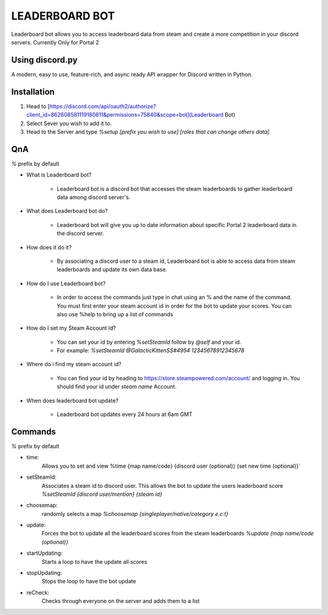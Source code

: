 LEADERBOARD BOT
===========
Leaderboard bot allows you to access leaderboard data from steam and create a more competition in your discord servers. Currently Only for Portal 2

Using discord.py
-----------
.. image:: https://img.shields.io/pypi/v/discord.py.svg
   :target: https://pypi.python.org/pypi/discord.py
   :alt: PyPI version info
.. image:: https://img.shields.io/pypi/pyversions/discord.py.svg
   :target: https://pypi.python.org/pypi/discord.py
   :alt: PyPI supported Python versions   
   
A modern, easy to use, feature-rich, and async ready API wrapper for Discord written in Python.

Installation
-----------

1. Head to [https://discord.com/api/oauth2/authorize?client_id=862608581119180811&permissions=75840&scope=bot](Leaderboard Bot)

2. Select Sever you wish to add it to.

3. Head to the Server and type `%setup [prefix you wish to use] [roles that can change others data]`

QnA
-----------
`%` prefix by default

* What is Leaderboard bot?

	* Leaderboard bot is a discord bot that accesses the steam leaderboards to gather leaderboard data among discord server's.


* What does Leaderboard bot do?

	* Leaderboard bot will give you up to date information about specific Portal 2 leaderboard data in the discord server.


* How does it do it?

	* By associating a discord user to a steam id, Leaderboard bot is able to access data from steam leaderboards and update its own data base. 


* How do I use Leaderboard bot?

	* In order to access the commands just type in chat using an % and the name of the command. You must first enter your steam account id in order for the bot to update your scores. You can also use %help to bring up a list of commands


* How do I set my Steam Account Id?

	* You can set your id by entering `%setSteamId` follow by `@self` and your id.
	* For example: `%setSteamId @GalacticKittenSS#4954  12345678912345678`


* Where do i find my steam account id?

	* You can find your id by heading to https://store.steampowered.com/account/ and logging in. You should find your id under `steam name` Account.


* When does leaderboard bot update?

	* Leaderboard bot updates every 24 hours at 6am GMT


Commands
-----------
`%` prefix by default

- time: 
	Allows you to set and view 
	%time {map name/code} {discord  user (optional)} {set new time (optional)}`
- setSteamId:
	Associates a steam id to discord user. This allows the bot to update the users leaderboard score
	`%setSteamId {discord user/mention} {steam id}`
- choosemap:
	randomly selects a map
	`%choosemap {singleplayer/native/category e.c.t}`
- update:
	Forces the bot to update all the leaderboard scores from the steam leaderboards
	`%update {map name/code (optional)}`
- startUpdating:
	Starts a loop to have the update all scores
- stopUpdating:
	Stops the loop to have the bot update
- reCheck:
	Checks through everyone on the server and adds them to a list
	
